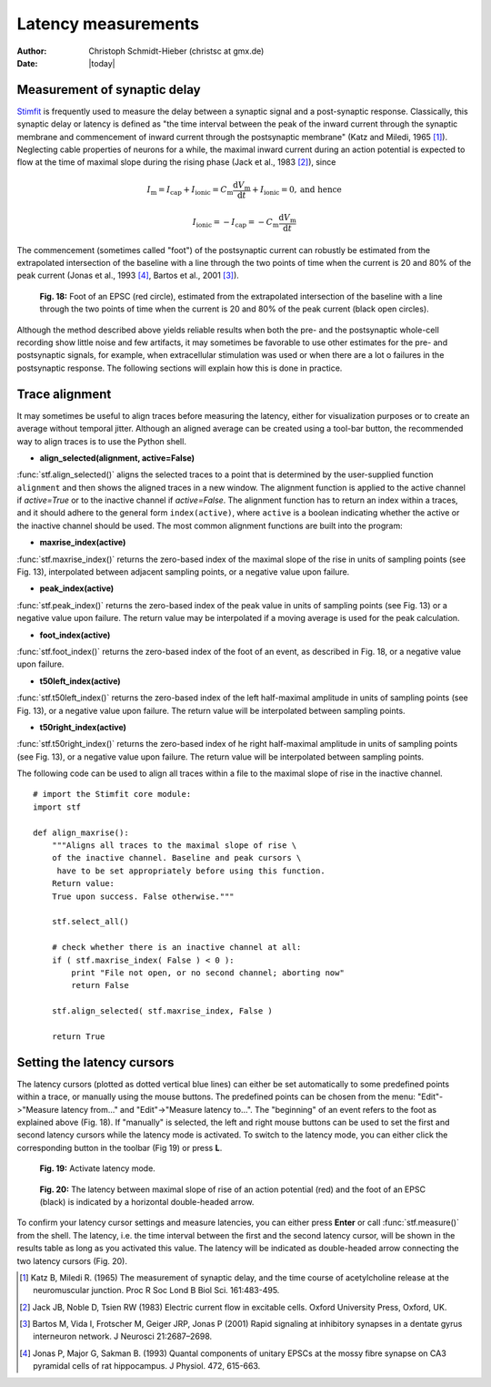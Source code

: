 ********************
Latency measurements
********************

:Author: Christoph Schmidt-Hieber (christsc at gmx.de)
:Date: |today|

Measurement of synaptic delay
=============================
`Stimfit <http://www.stimfit.org>`_ is frequently used to measure the delay between a synaptic signal and a post-synaptic response. Classically, this synaptic delay or latency is defined as "the time interval between the peak of the inward current through the synaptic membrane and commencement of inward current through the postsynaptic membrane" (Katz and Miledi, 1965 [#KatzMiledi1965]_). Neglecting cable properties of neurons for a while, the maximal inward current during an action potential is expected to flow at the time of maximal slope during the rising phase (Jack et al., 1983 [#Jack1983]_), since

.. math::

    I_{\text{m}}=I_{\text{cap}}+I_{\text{ionic}} = C_\text{m}\frac{\text{d}V_\text{m}}{\text{d}t} + I_{\text{ionic}} = 0, \mbox{and hence}


    I_{\text{ionic}}=-I_{\text{cap}}=-C_{\text{m}}\frac{\text{d}V_{\text{m}}}{\text{d}t}

The commencement (sometimes called "foot") of the postsynaptic current can robustly be estimated from the extrapolated intersection of the baseline with a line through the two points of time when the current is 20 and 80% of the peak current (Jonas et al., 1993 [#Jonas1993]_, Bartos et al., 2001 [#Bartos2001]_).


    .. figure:: images/foot.png
        :align: center

        **Fig. 18:** Foot of an EPSC (red circle), estimated from the extrapolated intersection of the baseline with a line through the two points of time when the current is 20 and 80% of the peak current (black open circles).

Although the method described above yields reliable results when both the pre- and the postsynaptic whole-cell recording show little noise and few artifacts, it may sometimes be favorable to use other estimates for the pre- and postsynaptic signals, for example, when extracellular stimulation was used or when there are a lot o failures in the postsynaptic response. The following sections will explain how this is done in practice.

Trace alignment
===============

It may sometimes be useful to align traces before measuring the latency, either for visualization purposes or to create an average without temporal jitter. Although an aligned average can be created using a tool-bar button, the recommended way to align traces is to use the Python shell.

* **align_selected(alignment, active=False)**

:func:`stf.align_selected()` aligns the selected traces to a point that is determined by the user-supplied function ``alignment`` and then shows the aligned traces in a new window. The alignment function is applied to the active channel if *active=True* or to the inactive channel if *active=False*. The alignment function has to return an index within a traces, and it should adhere to the general form ``index(active)``, where ``active`` is a boolean indicating whether the active or the inactive channel should be used. The most common alignment functions are built into the program:

* **maxrise_index(active)**

:func:`stf.maxrise_index()` returns the zero-based index of the maximal slope of the rise in units of sampling points (see Fig. 13), interpolated between adjacent sampling points, or a negative value upon failure.

* **peak_index(active)**

:func:`stf.peak_index()` returns the zero-based index of the peak value in units of sampling points (see Fig. 13) or a negative value upon failure. The return value may be interpolated if a moving average is used for the peak calculation.

* **foot_index(active)**

:func:`stf.foot_index()` returns the zero-based index of the foot of an event, as described in Fig. 18, or a negative value upon failure.

* **t50left_index(active)**

:func:`stf.t50left_index()` returns the zero-based index of the left half-maximal amplitude in units of sampling points (see Fig. 13), or a negative value upon failure. The return value will be interpolated between sampling points.

* **t50right_index(active)**

:func:`stf.t50right_index()` returns the zero-based index of he right half-maximal amplitude in units of sampling points (see Fig. 13), or a negative value upon failure. The return value will be interpolated between sampling points.

The following code can be used to align all traces within a file to the maximal slope of rise in the inactive channel.

::

    # import the Stimfit core module:
    import stf

    def align_maxrise():
        """Aligns all traces to the maximal slope of rise \
        of the inactive channel. Baseline and peak cursors \
         have to be set appropriately before using this function.
        Return value:
        True upon success. False otherwise."""

        stf.select_all()

        # check whether there is an inactive channel at all:
        if ( stf.maxrise_index( False ) < 0 ):
            print "File not open, or no second channel; aborting now"
            return False
            
        stf.align_selected( stf.maxrise_index, False )
        
        return True
        
 

Setting the latency cursors
===========================

The latency cursors (plotted as dotted vertical blue lines) can either be set automatically to some predefined points within a trace, or manually using the mouse buttons. The predefined points can be chosen from the menu: "Edit"->"Measure latency from..." and "Edit"->"Measure latency to...". The "beginning" of an event refers to the foot as explained above (Fig. 18). If "manually" is selected, the left and right mouse buttons can be used to set the first and second latency cursors while the latency mode is activated. To switch to the latency mode, you can either click the corresponding button in the toolbar (Fig 19) or press **L**.

    .. figure:: images/latency.png
        :align: center

        **Fig. 19:** Activate latency mode.

    .. figure:: images/latencytraces.png
        :align: center
        

        **Fig. 20:** The latency between maximal slope of rise of an action potential (red) and the foot of an EPSC (black) is indicated by a horizontal double-headed arrow.


To confirm your latency cursor settings and measure latencies, you can either press **Enter** or call :func:`stf.measure()` from the shell. The latency, i.e. the time interval between the first and the second latency cursor, will be shown in the results table as long as you activated this value. The latency will be indicated as double-headed arrow connecting the two latency cursors (Fig. 20).


.. [#KatzMiledi1965] Katz B, Miledi R. (1965) The measurement of synaptic delay, and the time course of acetylcholine release at the neuromuscular junction. Proc R Soc Lond B Biol Sci. 161:483-495.

.. [#Jack1983] Jack JB, Noble D, Tsien RW (1983) Electric current flow in excitable cells. Oxford University Press, Oxford, UK.

.. [#Bartos2001] Bartos M, Vida I, Frotscher M, Geiger JRP, Jonas P (2001) Rapid signaling at inhibitory synapses in a dentate gyrus interneuron network. J Neurosci 21:2687–2698.

.. [#Jonas1993] Jonas P, Major G, Sakman B. (1993) Quantal components of unitary EPSCs at the mossy fibre synapse on CA3 pyramidal cells of rat hippocampus. J Physiol. 472, 615-663.

